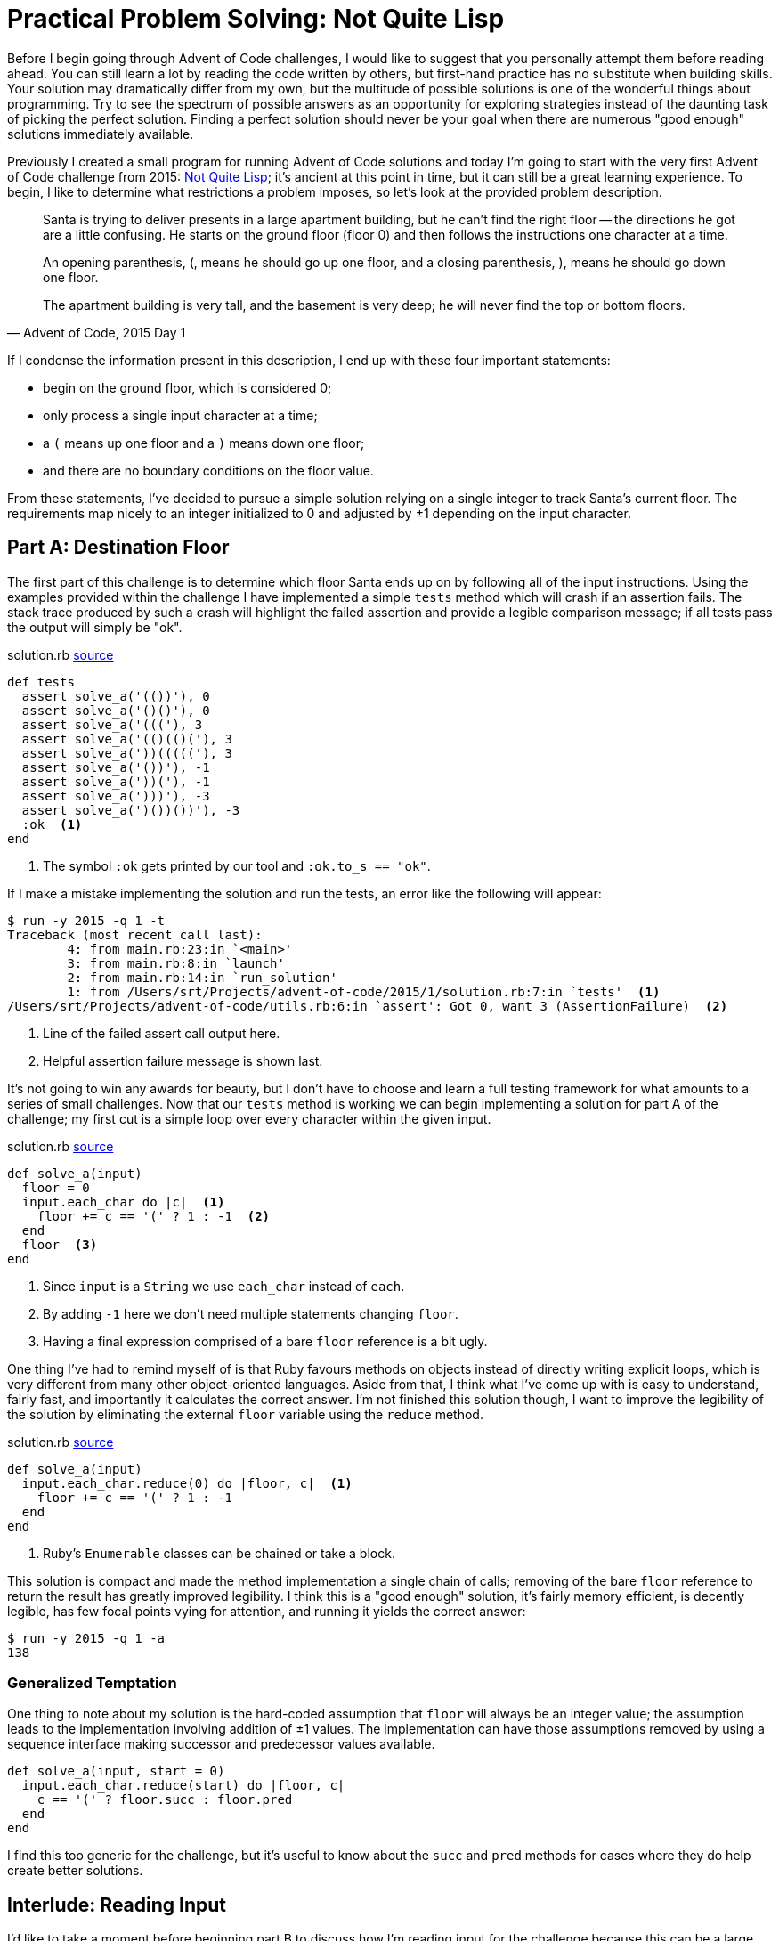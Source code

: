 = Practical Problem Solving: Not Quite Lisp
:page-layout: post
:page-date: 2020-02-18 21:12:04 -0800
:page-tags: [practical-problem-solving, advent-of-code, ruby]
:blob-base-url: https://github.com/tinychameleon/advent-of-code/blob
:page-series: pps-aoc
:page-series-entry: 2

Before I begin going through Advent of Code challenges, I would like to suggest that you personally attempt them before reading ahead.
You can still learn a lot by reading the code written by others, but first-hand practice has no substitute when building skills.
Your solution may dramatically differ from my own, but the multitude of possible solutions is one of the wonderful things about programming.
Try to see the spectrum of possible answers as an opportunity for exploring strategies instead of the daunting task of picking the perfect solution.
Finding a perfect solution should never be your goal when there are numerous "good enough" solutions immediately available.

Previously I created a small program for running Advent of Code solutions and today I'm going to start with the very first Advent of Code challenge from 2015: https://adventofcode.com/2015/day/1[Not Quite Lisp]; it's ancient at this point in time, but it can still be a great learning experience.
To begin, I like to determine what restrictions a problem imposes, so let's look at the provided problem description.
[quote, "Advent of Code, 2015 Day 1"]
____
Santa is trying to deliver presents in a large apartment building, but he can't find the right floor -- the directions he got are a little confusing. He starts on the ground floor (floor 0) and then follows the instructions one character at a time.

An opening parenthesis, (, means he should go up one floor, and a closing parenthesis, ), means he should go down one floor.

The apartment building is very tall, and the basement is very deep; he will never find the top or bottom floors.
____
If I condense the information present in this description, I end up with these four important statements:

* begin on the ground floor, which is considered 0;
* only process a single input character at a time;
* a `(` means up one floor and a `)` means down one floor;
* and there are no boundary conditions on the floor value.

From these statements, I've decided to pursue a simple solution relying on a single integer to track Santa's current floor.
The requirements map nicely to an integer initialized to 0 and adjusted by ±1 depending on the input character.

== Part A: Destination Floor
The first part of this challenge is to determine which floor Santa ends up on by following all of the input instructions.
Using the examples provided within the challenge I have implemented a simple `tests` method which will crash if an assertion fails.
The stack trace produced by such a crash will highlight the failed assertion and provide a legible comparison message; if all tests pass the output will simply be "ok".

.solution.rb pass:a[<a href="{blob-base-url}/e4951228497fb3f027364d39c3661445f56a96ae/2015/1/solution.rb#L4">source</a>]
[source,ruby]
----
def tests
  assert solve_a('(())'), 0
  assert solve_a('()()'), 0
  assert solve_a('((('), 3
  assert solve_a('(()(()('), 3
  assert solve_a('))((((('), 3
  assert solve_a('())'), -1
  assert solve_a('))('), -1
  assert solve_a(')))'), -3
  assert solve_a(')())())'), -3
  :ok  <1>
end
----
<1> The symbol `:ok` gets printed by our tool and `:ok.to_s == "ok"`.

If I make a mistake implementing the solution and run the tests, an error like the following will appear:
[source]
----
$ run -y 2015 -q 1 -t
Traceback (most recent call last):
	4: from main.rb:23:in `<main>'
	3: from main.rb:8:in `launch'
	2: from main.rb:14:in `run_solution'
	1: from /Users/srt/Projects/advent-of-code/2015/1/solution.rb:7:in `tests'  <1>
/Users/srt/Projects/advent-of-code/utils.rb:6:in `assert': Got 0, want 3 (AssertionFailure)  <2>
----
<1> Line of the failed assert call output here.
<2> Helpful assertion failure message is shown last.

It's not going to win any awards for beauty, but I  don't have to choose and learn a full testing framework for what amounts to a series of small challenges.
Now that our `tests` method is working we can begin implementing a solution for part A of the challenge; my first cut is a simple loop over every character within the given input.

.solution.rb pass:a[<a href="{blob-base-url}/e4951228497fb3f027364d39c3661445f56a96ae/2015/1/solution.rb#L27">source</a>]
[source,ruby]
----
def solve_a(input)
  floor = 0
  input.each_char do |c|  <1>
    floor += c == '(' ? 1 : -1  <2>
  end
  floor  <3>
end
----
<1> Since `input` is a `String` we use `each_char` instead of `each`.
<2> By adding `-1` here we don't need multiple statements changing `floor`.
<3> Having a final expression comprised of a bare `floor` reference is a bit ugly.

One thing I've had to remind myself of is that Ruby favours methods on objects instead of directly writing explicit loops, which is very different from many other object-oriented languages.
Aside from that, I think what I've come up with is easy to understand, fairly fast, and importantly it calculates the correct answer.
I'm not finished this solution though, I want to improve the legibility of the solution by eliminating the external `floor` variable using the `reduce` method.

.solution.rb pass:a[<a href="{blob-base-url}/4012fa0a5093b53cbbfadbd3089038d731746eb9/2015/1/solution.rb#L27">source</a>]
[source,ruby]
----
def solve_a(input)
  input.each_char.reduce(0) do |floor, c|  <1>
    floor += c == '(' ? 1 : -1
  end
end
----
<1> Ruby's `Enumerable` classes can be chained or take a block.

This solution is compact and made the method implementation a single chain of calls; removing of the bare `floor` reference to return the result has greatly improved legibility.
I think this is a "good enough" solution, it's fairly memory efficient, is decently legible, has few focal points vying for attention, and running it yields the correct answer:
[source]
----
$ run -y 2015 -q 1 -a
138
----

=== Generalized Temptation
One thing to note about my solution is the hard-coded assumption that `floor` will always be an integer value; the assumption leads to the implementation involving addition of ±1 values.
The implementation can have those assumptions removed by using a sequence interface making successor and predecessor values available.
[source,ruby]
----
def solve_a(input, start = 0)
  input.each_char.reduce(start) do |floor, c|
    c == '(' ? floor.succ : floor.pred
  end
end
----
I find this too generic for the challenge, but it's useful to know about the `succ` and `pred` methods for cases where they do help create better solutions.

== Interlude: Reading Input
I'd like to take a moment before beginning part B to discuss how I'm reading input for the challenge because this can be a large bottleneck in many programs.

.solution.rb pass:a[<a href="{blob-base-url}/4012fa0a5093b53cbbfadbd3089038d731746eb9/2015/1/solution.rb#L17">source</a>]
[source,ruby]
----
def part_a
  solve_a(File.read('input'))
end
----
I've decided to read the entire file into memory, which in the general case is a bad idea, but for Advent of Code it works reasonably well.
It works because I know the input file for the challenge is not large enough to cause out-of-memory or garbage collection issues.
In your own work, make sure that you know your data set sizes before reading files, and when those files are large utilize available streaming methods to read them in smaller chunks.

== Part B: 1^st^ Basement Visit
The second part of this challenge slightly changes the requirements: we need to track the position of each processed instruction and stop when one sends Santa to the basement for the first time.
[quote, "Advent of Code, 2015 Day 1"]
____
Now, given the same instructions, find the position of the first character that causes him to enter the basement (floor -1).
The first character in the instructions has position 1, the second character has position 2, and so on.
____
Again, I'm beginning by updating the `tests` method to include assertions for solving part B; the challenge gives a few examples that I can add without much effort.

.solution.rb pass:a[<a href="{blob-base-url}/bf8eae05654c37ba38a6198b0c25191ebaf4e587/2015/1/solution.rb#L15">source</a>]
[source,ruby]
----
def tests
  ...
  assert solve_b(')'), 1
  assert solve_b('()())'), 5
  assert solve_b('(()))(('), 5
  :ok
end
----
You may object to mixing the tests for each part of the challenge and you're not entirely wrong to do so; I don't think these are complicated enough to warrant individual methods, but the refactoring is easy to do and doesn't make the code worse.
To easily solve part B, I'm about to make my implementation a bit worse by rolling back the improvement I made by using `reduce`; keeping it would lead to poor legibility using nested arrays.

.solution.rb pass:a[<a href="{blob-base-url}/bf8eae05654c37ba38a6198b0c25191ebaf4e587/2015/1/solution.rb#L37">source</a>]
[source,ruby]
----
def solve_b(input)
  floor = 0
  input.each_char.with_index(1) do |c, pos|  <1>
    floor += c == '(' ? 1 : -1
    return pos if floor == -1  <2>
  end
end
----
<1> Using `with_index` lets us start counting `pos` values from 1.
<2> We can return the correct `pos` directly from the block.

This solution still avoids a bare variable as the last expression of the method, but for legibility the `floor` variable must be declared outside of the enumerable block.
Maintaining the `reduce` call would have let me keep `floor` scoped to the enumerable block, but the nested arrays I mentioned previously would have a structure similar to `[floor, [c, pos]]`.
That kind of nested structure would lead to either legibility assignments or direct index accesses within the enumerable block; I don't consider either of those options great for long-term maintainability.
Extracting `floor` out gives us a simple enumerable block for the small sacrifice of increasing the scope of `floor` to the entire method; it's a trade-off I'm willing to make.
Of course, once I run this, the right answer pops up almost immediately thanks to returning early:
[source]
----
$ run -y 2015 -q 1 -b
1771
----

== Challenge Completed
We've completed the first Advent of Code challenge without much fanfare and the solutions turned out to be pretty simple.
I think an important lesson to learn from this first challenge is to avoid over-thinking because more complicated solutions are possible.
Remember the purpose of these challenges is to have a learning-experience and practice problem solving skills, so don't get discouraged if you flounder.
Even if you don't get the right answer the first time around, you can end up learning things about Ruby's `Enumerable` class, like the `with_index` method; improvement, however small, is what this is really about.
